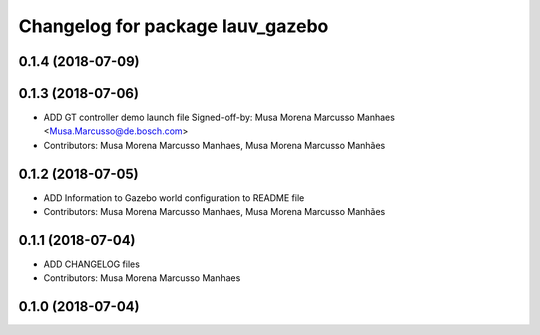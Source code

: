^^^^^^^^^^^^^^^^^^^^^^^^^^^^^^^^^
Changelog for package lauv_gazebo
^^^^^^^^^^^^^^^^^^^^^^^^^^^^^^^^^

0.1.4 (2018-07-09)
------------------

0.1.3 (2018-07-06)
------------------
* ADD GT controller demo launch file
  Signed-off-by: Musa Morena Marcusso Manhaes <Musa.Marcusso@de.bosch.com>
* Contributors: Musa Morena Marcusso Manhaes, Musa Morena Marcusso Manhães

0.1.2 (2018-07-05)
------------------
* ADD Information to Gazebo world configuration to README file
* Contributors: Musa Morena Marcusso Manhaes, Musa Morena Marcusso Manhães

0.1.1 (2018-07-04)
------------------
* ADD CHANGELOG files
* Contributors: Musa Morena Marcusso Manhaes

0.1.0 (2018-07-04)
------------------
